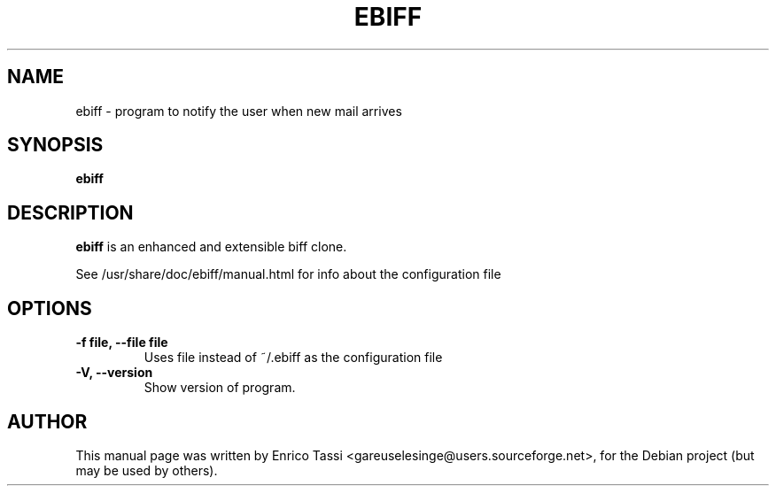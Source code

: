 .\"                                      Hey, EMACS: -*- nroff -*-
.\" First parameter, NAME, should be all caps
.\" Second parameter, SECTION, should be 1-8, maybe w/ subsection
.\" other parameters are allowed: see man(7), man(1)
.TH EBIFF 1 "February 28, 2004"
.\" Please adjust this date whenever revising the manpage.
.\"
.\" Some roff macros, for reference:
.\" .nh        disable hyphenation
.\" .hy        enable hyphenation
.\" .ad l      left justify
.\" .ad b      justify to both left and right margins
.\" .nf        disable filling
.\" .fi        enable filling
.\" .br        insert line break
.\" .sp <n>    insert n+1 empty lines
.\" for manpage-specific macros, see man(7)
.SH NAME
ebiff \- program to notify the user when new mail arrives
.SH SYNOPSIS
.B ebiff
.SH DESCRIPTION
\fBebiff\fP is an enhanced and extensible biff clone.
.PP
See /usr/share/doc/ebiff/manual.html for info about the configuration file
.SH OPTIONS
.TP
.B \-f file, \-\-file file
Uses file instead of ~/.ebiff as the configuration file
.br
.TP
.B \-V, \-\-version
Show version of program.
.br
.SH AUTHOR
This manual page was written by Enrico Tassi <gareuselesinge@users.sourceforge.net>,
for the Debian project (but may be used by others).
